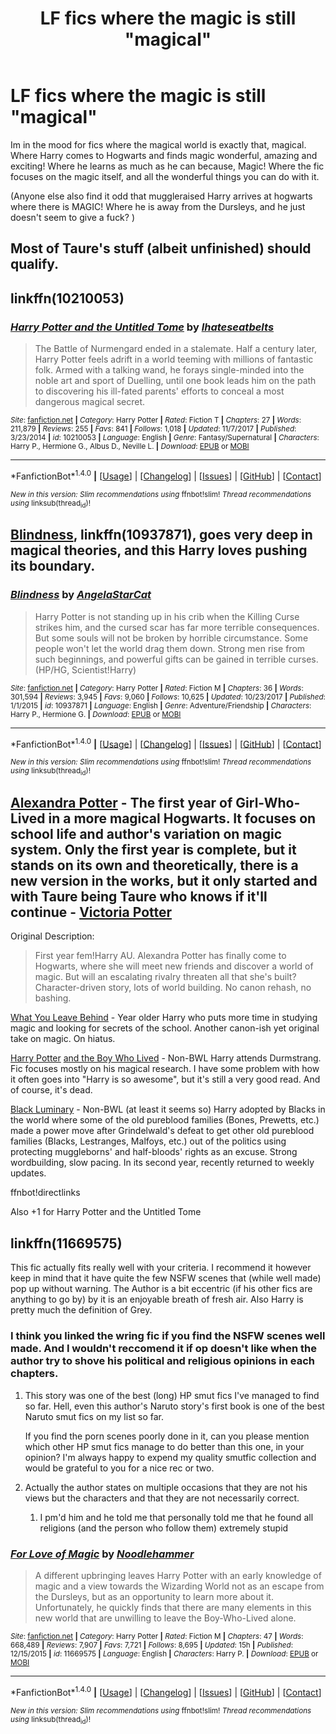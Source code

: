 #+TITLE: LF fics where the magic is still "magical"

* LF fics where the magic is still "magical"
:PROPERTIES:
:Author: luminphoenix
:Score: 44
:DateUnix: 1515658503.0
:DateShort: 2018-Jan-11
:FlairText: Request
:END:
Im in the mood for fics where the magical world is exactly that, magical. Where Harry comes to Hogwarts and finds magic wonderful, amazing and exciting! Where he learns as much as he can because, Magic! Where the fic focuses on the magic itself, and all the wonderful things you can do with it.

(Anyone else also find it odd that muggleraised Harry arrives at hogwarts where there is MAGIC! Where he is away from the Dursleys, and he just doesn't seem to give a fuck? )


** Most of Taure's stuff (albeit unfinished) should qualify.
:PROPERTIES:
:Author: Ch1pp
:Score: 7
:DateUnix: 1515722660.0
:DateShort: 2018-Jan-12
:END:


** linkffn(10210053)
:PROPERTIES:
:Author: Lord_Anarchy
:Score: 6
:DateUnix: 1515675421.0
:DateShort: 2018-Jan-11
:END:

*** [[http://www.fanfiction.net/s/10210053/1/][*/Harry Potter and the Untitled Tome/*]] by [[https://www.fanfiction.net/u/5608530/Ihateseatbelts][/Ihateseatbelts/]]

#+begin_quote
  The Battle of Nurmengard ended in a stalemate. Half a century later, Harry Potter feels adrift in a world teeming with millions of fantastic folk. Armed with a talking wand, he forays single-minded into the noble art and sport of Duelling, until one book leads him on the path to discovering his ill-fated parents' efforts to conceal a most dangerous magical secret.
#+end_quote

^{/Site/: [[http://www.fanfiction.net/][fanfiction.net]] *|* /Category/: Harry Potter *|* /Rated/: Fiction T *|* /Chapters/: 27 *|* /Words/: 211,879 *|* /Reviews/: 255 *|* /Favs/: 841 *|* /Follows/: 1,018 *|* /Updated/: 11/7/2017 *|* /Published/: 3/23/2014 *|* /id/: 10210053 *|* /Language/: English *|* /Genre/: Fantasy/Supernatural *|* /Characters/: Harry P., Hermione G., Albus D., Neville L. *|* /Download/: [[http://www.ff2ebook.com/old/ffn-bot/index.php?id=10210053&source=ff&filetype=epub][EPUB]] or [[http://www.ff2ebook.com/old/ffn-bot/index.php?id=10210053&source=ff&filetype=mobi][MOBI]]}

--------------

*FanfictionBot*^{1.4.0} *|* [[[https://github.com/tusing/reddit-ffn-bot/wiki/Usage][Usage]]] | [[[https://github.com/tusing/reddit-ffn-bot/wiki/Changelog][Changelog]]] | [[[https://github.com/tusing/reddit-ffn-bot/issues/][Issues]]] | [[[https://github.com/tusing/reddit-ffn-bot/][GitHub]]] | [[[https://www.reddit.com/message/compose?to=tusing][Contact]]]

^{/New in this version: Slim recommendations using/ ffnbot!slim! /Thread recommendations using/ linksub(thread_id)!}
:PROPERTIES:
:Author: FanfictionBot
:Score: 3
:DateUnix: 1515675443.0
:DateShort: 2018-Jan-11
:END:


** [[https://www.fanfiction.net/s/10937871/1/Blindness][Blindness]], linkffn(10937871), goes very deep in magical theories, and this Harry loves pushing its boundary.
:PROPERTIES:
:Author: InquisitorCOC
:Score: 7
:DateUnix: 1515690485.0
:DateShort: 2018-Jan-11
:END:

*** [[http://www.fanfiction.net/s/10937871/1/][*/Blindness/*]] by [[https://www.fanfiction.net/u/717542/AngelaStarCat][/AngelaStarCat/]]

#+begin_quote
  Harry Potter is not standing up in his crib when the Killing Curse strikes him, and the cursed scar has far more terrible consequences. But some souls will not be broken by horrible circumstance. Some people won't let the world drag them down. Strong men rise from such beginnings, and powerful gifts can be gained in terrible curses. (HP/HG, Scientist!Harry)
#+end_quote

^{/Site/: [[http://www.fanfiction.net/][fanfiction.net]] *|* /Category/: Harry Potter *|* /Rated/: Fiction M *|* /Chapters/: 36 *|* /Words/: 301,594 *|* /Reviews/: 3,945 *|* /Favs/: 9,060 *|* /Follows/: 10,625 *|* /Updated/: 10/23/2017 *|* /Published/: 1/1/2015 *|* /id/: 10937871 *|* /Language/: English *|* /Genre/: Adventure/Friendship *|* /Characters/: Harry P., Hermione G. *|* /Download/: [[http://www.ff2ebook.com/old/ffn-bot/index.php?id=10937871&source=ff&filetype=epub][EPUB]] or [[http://www.ff2ebook.com/old/ffn-bot/index.php?id=10937871&source=ff&filetype=mobi][MOBI]]}

--------------

*FanfictionBot*^{1.4.0} *|* [[[https://github.com/tusing/reddit-ffn-bot/wiki/Usage][Usage]]] | [[[https://github.com/tusing/reddit-ffn-bot/wiki/Changelog][Changelog]]] | [[[https://github.com/tusing/reddit-ffn-bot/issues/][Issues]]] | [[[https://github.com/tusing/reddit-ffn-bot/][GitHub]]] | [[[https://www.reddit.com/message/compose?to=tusing][Contact]]]

^{/New in this version: Slim recommendations using/ ffnbot!slim! /Thread recommendations using/ linksub(thread_id)!}
:PROPERTIES:
:Author: FanfictionBot
:Score: 1
:DateUnix: 1515690490.0
:DateShort: 2018-Jan-11
:END:


** [[http://tinyurl.com/jkc2qeu][Alexandra Potter]] - The first year of Girl-Who-Lived in a more magical Hogwarts. It focuses on school life and author's variation on magic system. Only the first year is complete, but it stands on its own and theoretically, there is a new version in the works, but it only started and with Taure being Taure who knows if it'll continue - [[https://www.fanfiction.net/s/12713828/1/Victoria-Potter][Victoria Potter]]

Original Description:

#+begin_quote
  First year fem!Harry AU. Alexandra Potter has finally come to Hogwarts, where she will meet new friends and discover a world of magic. But will an escalating rivalry threaten all that she's built? Character-driven story, lots of world building. No canon rehash, no bashing.
#+end_quote

[[https://www.fanfiction.net/s/10758358][What You Leave Behind]] - Year older Harry who puts more time in studying magic and looking for secrets of the school. Another canon-ish yet original take on magic. On hiatus.

[[https://www.fanfiction.net/s/5353809][Harry Potter]] [[https://forums.darklordpotter.net/showthread.php?t=17021][and the Boy Who Lived]] - Non-BWL Harry attends Durmstrang. Fic focuses mostly on his magical research. I have some problem with how it often goes into "Harry is so awesome", but it's still a very good read. And of course, it's dead.

[[https://www.fanfiction.net/s/12125300][Black Luminary]] - Non-BWL (at least it seems so) Harry adopted by Blacks in the world where some of the old pureblood families (Bones, Prewetts, etc.) made a power move after Grindelwald's defeat to get other old pureblood families (Blacks, Lestranges, Malfoys, etc.) out of the politics using protecting muggleborns' and half-bloods' rights as an excuse. Strong wordbuilding, slow pacing. In its second year, recently returned to weekly updates.

ffnbot!directlinks

Also +1 for Harry Potter and the Untitled Tome
:PROPERTIES:
:Author: Satanniel
:Score: 3
:DateUnix: 1515719499.0
:DateShort: 2018-Jan-12
:END:


** linkffn(11669575)

This fic actually fits really well with your criteria. I recommend it however keep in mind that it have quite the few NSFW scenes that (while well made) pop up without warning. The Author is a bit eccentric (if his other fics are anything to go by) by it is an enjoyable breath of fresh air. Also Harry is pretty much the definition of Grey.
:PROPERTIES:
:Author: VulpineKitsune
:Score: 1
:DateUnix: 1515694071.0
:DateShort: 2018-Jan-11
:END:

*** I think you linked the wring fic if you find the NSFW scenes well made. And I wouldn't reccomend it if op doesn't like when the author try to shove his political and religious opinions in each chapters.
:PROPERTIES:
:Author: Quoba
:Score: 3
:DateUnix: 1515708677.0
:DateShort: 2018-Jan-12
:END:

**** This story was one of the best (long) HP smut fics I've managed to find so far. Hell, even this author's Naruto story's first book is one of the best Naruto smut fics on my list so far.

If you find the porn scenes poorly done in it, can you please mention which other HP smut fics manage to do better than this one, in your opinion? I'm always happy to expend my quality smutfic collection and would be grateful to you for a nice rec or two.
:PROPERTIES:
:Author: BlackSnakeMoaning
:Score: 1
:DateUnix: 1515728800.0
:DateShort: 2018-Jan-12
:END:


**** Actually the author states on multiple occasions that they are not his views but the characters and that they are not necessarily correct.
:PROPERTIES:
:Author: mrc4nn0n
:Score: 1
:DateUnix: 1515720942.0
:DateShort: 2018-Jan-12
:END:

***** I pm'd him and he told me that personally told me that he found all religions (and the person who follow them) extremely stupid
:PROPERTIES:
:Author: Quoba
:Score: 2
:DateUnix: 1515744281.0
:DateShort: 2018-Jan-12
:END:


*** [[http://www.fanfiction.net/s/11669575/1/][*/For Love of Magic/*]] by [[https://www.fanfiction.net/u/5241558/Noodlehammer][/Noodlehammer/]]

#+begin_quote
  A different upbringing leaves Harry Potter with an early knowledge of magic and a view towards the Wizarding World not as an escape from the Dursleys, but as an opportunity to learn more about it. Unfortunately, he quickly finds that there are many elements in this new world that are unwilling to leave the Boy-Who-Lived alone.
#+end_quote

^{/Site/: [[http://www.fanfiction.net/][fanfiction.net]] *|* /Category/: Harry Potter *|* /Rated/: Fiction M *|* /Chapters/: 47 *|* /Words/: 668,489 *|* /Reviews/: 7,907 *|* /Favs/: 7,721 *|* /Follows/: 8,695 *|* /Updated/: 15h *|* /Published/: 12/15/2015 *|* /id/: 11669575 *|* /Language/: English *|* /Characters/: Harry P. *|* /Download/: [[http://www.ff2ebook.com/old/ffn-bot/index.php?id=11669575&source=ff&filetype=epub][EPUB]] or [[http://www.ff2ebook.com/old/ffn-bot/index.php?id=11669575&source=ff&filetype=mobi][MOBI]]}

--------------

*FanfictionBot*^{1.4.0} *|* [[[https://github.com/tusing/reddit-ffn-bot/wiki/Usage][Usage]]] | [[[https://github.com/tusing/reddit-ffn-bot/wiki/Changelog][Changelog]]] | [[[https://github.com/tusing/reddit-ffn-bot/issues/][Issues]]] | [[[https://github.com/tusing/reddit-ffn-bot/][GitHub]]] | [[[https://www.reddit.com/message/compose?to=tusing][Contact]]]

^{/New in this version: Slim recommendations using/ ffnbot!slim! /Thread recommendations using/ linksub(thread_id)!}
:PROPERTIES:
:Author: FanfictionBot
:Score: 1
:DateUnix: 1515694078.0
:DateShort: 2018-Jan-11
:END:
